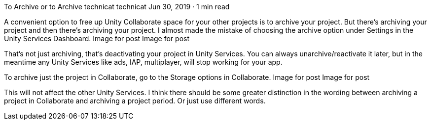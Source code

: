 To Archive or to Archive
technicat
technicat
Jun 30, 2019 · 1 min read

A convenient option to free up Unity Collaborate space for your other projects is to archive your project. But there’s archiving your project and then there’s archiving your project. I almost made the mistake of choosing the archive option under Settings in the Unity Services Dashboard.
Image for post
Image for post

That’s not just archiving, that’s deactivating your project in Unity Services. You can always unarchive/reactivate it later, but in the meantime any Unity Services like ads, IAP, multiplayer, will stop working for your app.

To archive just the project in Collaborate, go to the Storage options in Collaborate.
Image for post
Image for post

This will not affect the other Unity Services. I think there should be some greater distinction in the wording between archiving a project in Collaborate and archiving a project period. Or just use different words.
